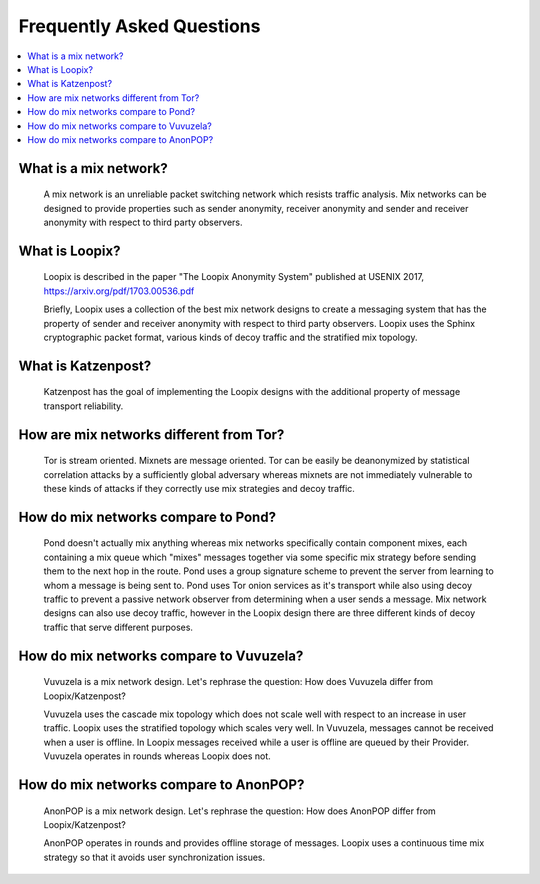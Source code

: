 Frequently Asked Questions
==========================

.. contents:: :local:

What is a mix network?
----------------------

   A mix network is an unreliable packet switching network which
   resists traffic analysis. Mix networks can be designed to provide
   properties such as sender anonymity, receiver anonymity and sender
   and receiver anonymity with respect to third party observers.

What is Loopix?
---------------

   Loopix is described in the paper "The Loopix Anonymity System"
   published at USENIX 2017, https://arxiv.org/pdf/1703.00536.pdf

   Briefly, Loopix uses a collection of the best mix network designs
   to create a messaging system that has the property of sender and
   receiver anonymity with respect to third party observers. Loopix
   uses the Sphinx cryptographic packet format, various kinds of decoy
   traffic and the stratified mix topology.

What is Katzenpost?
-------------------

   Katzenpost has the goal of implementing the Loopix designs with the
   additional property of message transport reliability.

How are mix networks different from Tor?
----------------------------------------

   Tor is stream oriented. Mixnets are message oriented.
   Tor can be easily be deanonymized by statistical correlation attacks
   by a sufficiently global adversary whereas mixnets are not immediately
   vulnerable to these kinds of attacks if they correctly use mix strategies
   and decoy traffic.

How do mix networks compare to Pond?
------------------------------------

    Pond doesn't actually mix anything whereas mix networks specifically
    contain component mixes, each containing a mix queue which "mixes"
    messages together via some specific mix strategy before sending them
    to the next hop in the route. Pond uses a group signature scheme to
    prevent the server from learning to whom a message is being sent to.
    Pond uses Tor onion services as it's transport while also using decoy
    traffic to prevent a passive network observer from determining when
    a user sends a message. Mix network designs can also use decoy traffic,
    however in the Loopix design there are three different kinds of decoy
    traffic that serve different purposes.

How do mix networks compare to Vuvuzela?
----------------------------------------

   Vuvuzela is a mix network design. Let's rephrase the question:
   How does Vuvuzela differ from Loopix/Katzenpost?

   Vuvuzela uses the cascade mix topology which does not scale
   well with respect to an increase in user traffic. Loopix uses
   the stratified topology which scales very well. In Vuvuzela, messages cannot
   be received when a user is offline. In Loopix messages received
   while a user is offline are queued by their Provider. Vuvuzela operates
   in rounds whereas Loopix does not.

How do mix networks compare to AnonPOP?
---------------------------------------

   AnonPOP is a mix network design. Let's rephrase the question:
   How does AnonPOP differ from Loopix/Katzenpost?

   AnonPOP operates in rounds and provides offline storage of messages.
   Loopix uses a continuous time mix strategy so that it avoids
   user synchronization issues.
